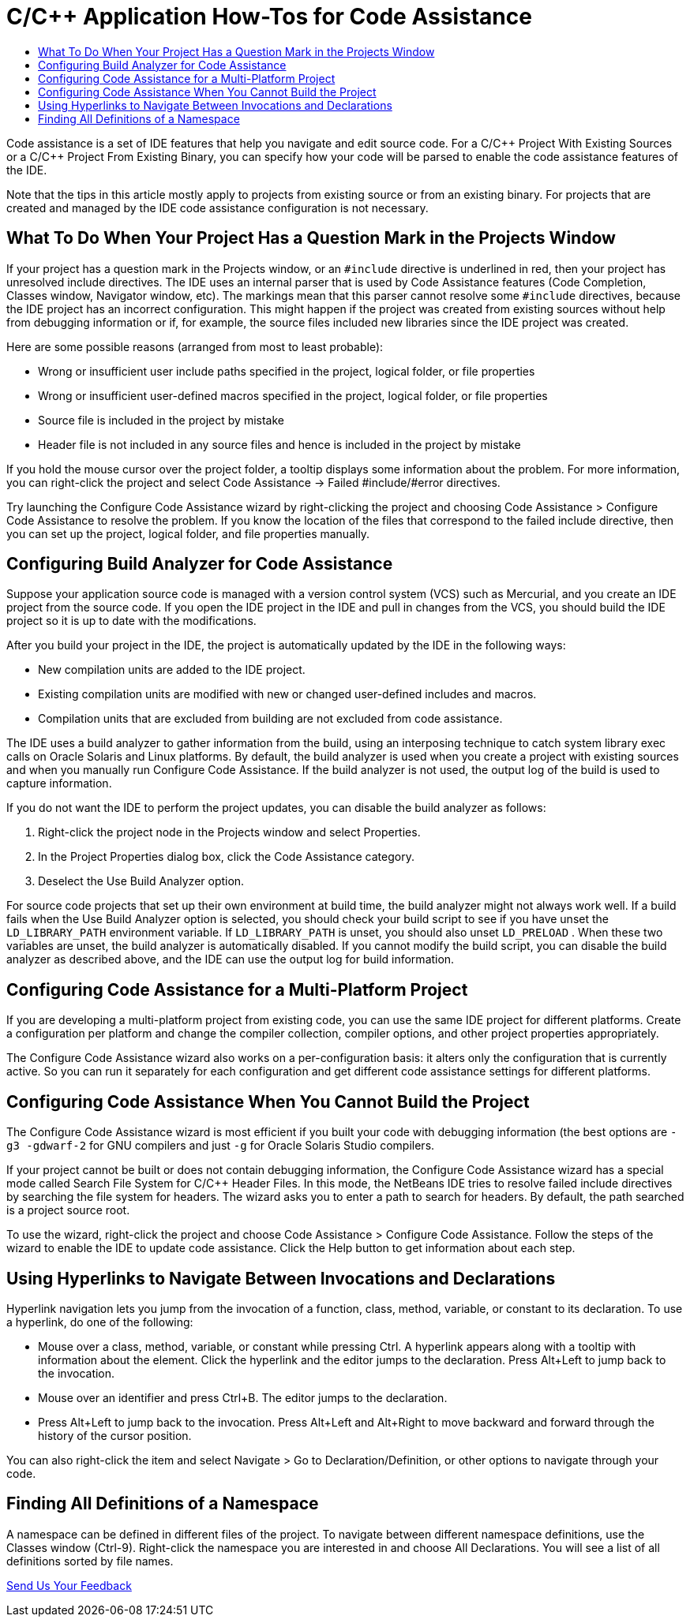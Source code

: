 // 
//     Licensed to the Apache Software Foundation (ASF) under one
//     or more contributor license agreements.  See the NOTICE file
//     distributed with this work for additional information
//     regarding copyright ownership.  The ASF licenses this file
//     to you under the Apache License, Version 2.0 (the
//     "License"); you may not use this file except in compliance
//     with the License.  You may obtain a copy of the License at
// 
//       http://www.apache.org/licenses/LICENSE-2.0
// 
//     Unless required by applicable law or agreed to in writing,
//     software distributed under the License is distributed on an
//     "AS IS" BASIS, WITHOUT WARRANTIES OR CONDITIONS OF ANY
//     KIND, either express or implied.  See the License for the
//     specific language governing permissions and limitations
//     under the License.
//

= C/C++ Application How-Tos for Code Assistance
:jbake-type: tutorial
:jbake-tags: tutorials 
:jbake-status: published
:icons: font
:syntax: true
:source-highlighter: pygments
:toc: left
:toc-title:
:description: C/C++ Application How-Tos for Code Assistance - Apache NetBeans
:keywords: Apache NetBeans, Tutorials, C/C++ Application How-Tos for Code Assistance

//_Contributed by link:mailto:vladimir.kvashin@oracle.com[+_Vladimir Kvashin_+] and link:mailto:vladimir.voskresensky@oracle.com[+_Vladimir Voskresensky_+]
//March 2013_ [Revision number: V8.0]

Code assistance is a set of IDE features that help you navigate and edit source code. For a C/C{pp} Project With Existing Sources or a C/C{pp} Project From Existing Binary, you can specify how your code will be parsed to enable the code assistance features of the IDE.

Note that the tips in this article mostly apply to projects from existing source or from an existing binary. For projects that are created and managed by the IDE code assistance configuration is not necessary.


== What To Do When Your Project Has a Question Mark in the Projects Window

If your project has a question mark in the Projects window, or an  ``#include``  directive is underlined in red, then your project has unresolved include directives. The IDE uses an internal parser that is used by Code Assistance features (Code Completion, Classes window, Navigator window, etc). The markings mean that this parser cannot resolve some  ``#include``  directives, because the IDE project has an incorrect configuration. This might happen if the project was created from existing sources without help from debugging information or if, for example, the source files included new libraries since the IDE project was created.

Here are some possible reasons (arranged from most to least probable):

* Wrong or insufficient user include paths specified in the project, logical folder, or file properties
* Wrong or insufficient user-defined macros specified in the project, logical folder, or file properties
* Source file is included in the project by mistake
* Header file is not included in any source files and hence is included in the project by mistake

If you hold the mouse cursor over the project folder, a tooltip displays some information about the problem. For more information, you can right-click the project and select Code Assistance -> Failed #include/#error directives.

Try launching the Configure Code Assistance wizard by right-clicking the project and choosing Code Assistance > Configure Code Assistance to resolve the problem. If you know the location of the files that correspond to the failed include directive, then you can set up the project, logical folder, and file properties manually.


== Configuring Build Analyzer for Code Assistance

Suppose your application source code is managed with a version control system (VCS) such as Mercurial, and you create an IDE project from the source code. If you open the IDE project in the IDE and pull in changes from the VCS, you should build the IDE project so it is up to date with the modifications.

After you build your project in the IDE, the project is automatically updated by the IDE in the following ways:

* New compilation units are added to the IDE project.
* Existing compilation units are modified with new or changed user-defined includes and macros.
* Compilation units that are excluded from building are not excluded from code assistance.

The IDE uses a build analyzer to gather information from the build, using an interposing technique to catch system library exec calls on Oracle Solaris and Linux platforms. By default, the build analyzer is used when you create a project with existing sources and when you manually run Configure Code Assistance. If the build analyzer is not used, the output log of the build is used to capture information.

If you do not want the IDE to perform the project updates, you can disable the build analyzer as follows:

1. Right-click the project node in the Projects window and select Properties.
2. In the Project Properties dialog box, click the Code Assistance category.
3. Deselect the Use Build Analyzer option.

For source code projects that set up their own environment at build time, the build analyzer might not always work well. If a build fails when the Use Build Analyzer option is selected, you should check your build script to see if you have unset the  ``LD_LIBRARY_PATH``  environment variable. If  ``LD_LIBRARY_PATH``  is unset, you should also unset  ``LD_PRELOAD`` . When these two variables are unset, the build analyzer is automatically disabled. If you cannot modify the build script, you can disable the build analyzer as described above, and the IDE can use the output log for build information.


== Configuring Code Assistance for a Multi-Platform Project

If you are developing a multi-platform project from existing code, you can use the same IDE project for different platforms. Create a configuration per platform and change the compiler collection, compiler options, and other project properties appropriately.

The Configure Code Assistance wizard also works on a per-configuration basis: it alters only the configuration that is currently active. So you can run it separately for each configuration and get different code assistance settings for different platforms.


== Configuring Code Assistance When You Cannot Build the Project

The Configure Code Assistance wizard is most efficient if you built your code with debugging information (the best options are  ``-g3 -gdwarf-2``  for GNU compilers and just ``-g``  for Oracle Solaris Studio compilers.

If your project cannot be built or does not contain debugging information, the Configure Code Assistance wizard has a special mode called Search File System for C/C{pp} Header Files. In this mode, the NetBeans IDE tries to resolve failed include directives by searching the file system for headers. The wizard asks you to enter a path to search for headers. By default, the path searched is a project source root.

To use the wizard, right-click the project and choose Code Assistance > Configure Code Assistance. Follow the steps of the wizard to enable the IDE to update code assistance. Click the Help button to get information about each step.


== Using Hyperlinks to Navigate Between Invocations and Declarations

Hyperlink navigation lets you jump from the invocation of a function, class, method, variable, or constant to its declaration. To use a hyperlink, do one of the following:

* Mouse over a class, method, variable, or constant while pressing Ctrl. A hyperlink appears along with a tooltip with information about the element. Click the hyperlink and the editor jumps to the declaration. Press Alt+Left to jump back to the invocation.
* Mouse over an identifier and press Ctrl+B. The editor jumps to the declaration.
* Press Alt+Left to jump back to the invocation. Press Alt+Left and Alt+Right to move backward and forward through the history of the cursor position.

You can also right-click the item and select Navigate > Go to Declaration/Definition, or other options to navigate through your code.


== Finding All Definitions of a Namespace

A namespace can be defined in different files of the project. To navigate between different namespace definitions, use the Classes window (Ctrl-9). Right-click the namespace you are interested in and choose All Declarations. You will see a list of all definitions sorted by file names.

xref:../../../community/mailing-lists.adoc[Send Us Your Feedback]
